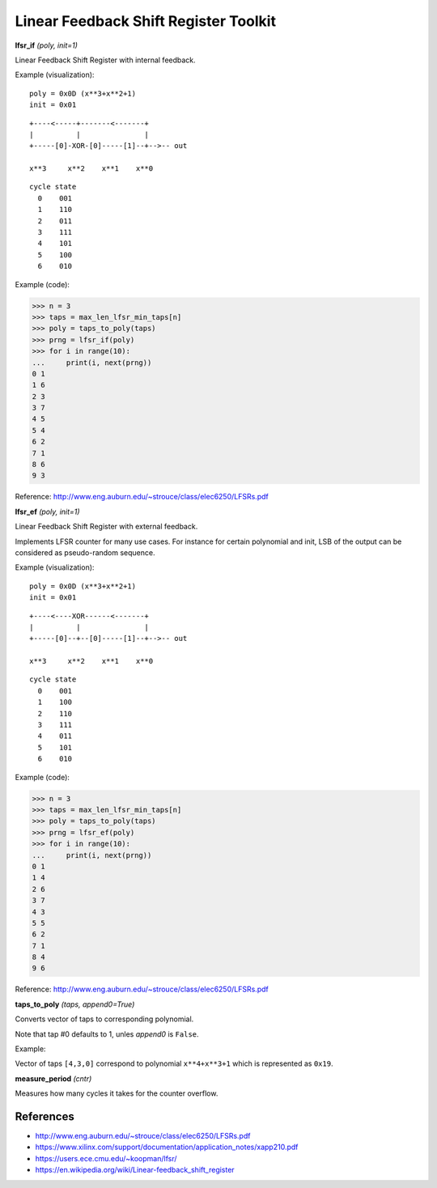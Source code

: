 Linear Feedback Shift Register Toolkit
======================================

**lfsr_if** `(poly, init=1)`

Linear Feedback Shift Register with internal feedback.

Example (visualization):

::

    poly = 0x0D (x**3+x**2+1)
    init = 0x01

::

    +----<-----+-------<-------+
    |          |               |
    +-----[0]-XOR-[0]-----[1]--+-->-- out

    x**3     x**2    x**1    x**0

::

    cycle state 
      0    001
      1    110
      2    011
      3    111
      4    101
      5    100
      6    010
  
Example (code):

>>> n = 3
>>> taps = max_len_lfsr_min_taps[n]
>>> poly = taps_to_poly(taps)
>>> prng = lfsr_if(poly)
>>> for i in range(10):
...     print(i, next(prng))
0 1
1 6
2 3
3 7
4 5
5 4
6 2
7 1
8 6
9 3
  
Reference: http://www.eng.auburn.edu/~strouce/class/elec6250/LFSRs.pdf


**lfsr_ef** `(poly, init=1)`

Linear Feedback Shift Register with external feedback.

Implements LFSR counter for many use cases. For instance for certain polynomial and init, LSB of the output can be considered as pseudo-random sequence.

Example (visualization):

::

    poly = 0x0D (x**3+x**2+1)
    init = 0x01

::

    +----<----XOR------<-------+
    |          |               |
    +-----[0]--+--[0]-----[1]--+-->-- out

    x**3     x**2    x**1    x**0

::

    cycle state 
      0    001
      1    100
      2    110
      3    111
      4    011
      5    101
      6    010

Example (code):

>>> n = 3
>>> taps = max_len_lfsr_min_taps[n]
>>> poly = taps_to_poly(taps)
>>> prng = lfsr_ef(poly)
>>> for i in range(10):
...     print(i, next(prng))
0 1
1 4
2 6
3 7
4 3
5 5
6 2
7 1
8 4
9 6

Reference: http://www.eng.auburn.edu/~strouce/class/elec6250/LFSRs.pdf


**taps_to_poly** `(taps, append0=True)`

Converts vector of taps to corresponding polynomial.

Note that tap #0 defaults to 1, unles `append0` is ``False``.

Example:

Vector of taps ``[4,3,0]`` correspond to polynomial ``x**4+x**3+1`` which is represented as ``0x19``.

**measure_period** `(cntr)`

Measures how many cycles it takes for the counter overflow.


References
----------

* `<http://www.eng.auburn.edu/~strouce/class/elec6250/LFSRs.pdf>`_
* `<https://www.xilinx.com/support/documentation/application_notes/xapp210.pdf>`_
* `<https://users.ece.cmu.edu/~koopman/lfsr/>`_
* `<https://en.wikipedia.org/wiki/Linear-feedback_shift_register>`_

